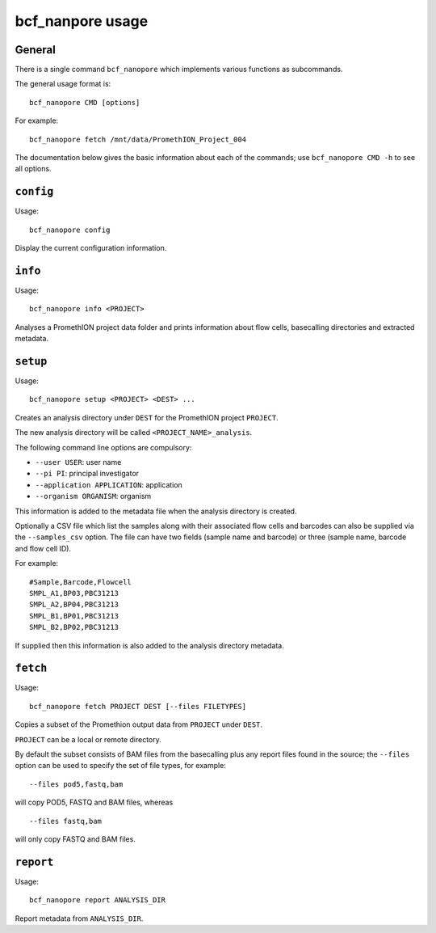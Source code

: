 =================
bcf_nanpore usage
=================

-------
General
-------

There is a single command ``bcf_nanopore`` which implements various
functions as subcommands.

The general usage format is:

::

   bcf_nanopore CMD [options]

For example:

::

   bcf_nanopore fetch /mnt/data/PromethION_Project_004

The documentation below gives the basic information about each of
the commands; use ``bcf_nanopore CMD -h`` to see all options.

----------
``config``
----------

Usage:

::

   bcf_nanopore config

Display the current configuration information.

--------
``info``
--------

Usage:

::

   bcf_nanopore info <PROJECT>

Analyses a PromethION project data folder and prints information
about flow cells, basecalling directories and extracted metadata.

---------
``setup``
---------

Usage:

::

   bcf_nanopore setup <PROJECT> <DEST> ...

Creates an analysis directory under ``DEST`` for the PromethION
project ``PROJECT``.

The new analysis directory will be called ``<PROJECT_NAME>_analysis``.

The following command line options are compulsory:

* ``--user USER``: user name
* ``--pi PI``: principal investigator
* ``--application APPLICATION``: application
* ``--organism ORGANISM``: organism

This information is added to the metadata file when the analysis
directory is created.

Optionally a CSV file which list the samples along with their
associated flow cells and barcodes can also be supplied via the
``--samples_csv`` option. The file can have two fields (sample
name and barcode) or three (sample name, barcode and flow cell ID).

For example:

::

   #Sample,Barcode,Flowcell
   SMPL_A1,BP03,PBC31213
   SMPL_A2,BP04,PBC31213
   SMPL_B1,BP01,PBC31213
   SMPL_B2,BP02,PBC31213
   
If supplied then this information is also added to the analysis
directory metadata.

---------
``fetch``
---------

Usage:

::

   bcf_nanopore fetch PROJECT DEST [--files FILETYPES]
   
Copies a subset of the Promethion output data from ``PROJECT``
under ``DEST``.

``PROJECT`` can be a local or remote directory.

By default the subset consists of BAM files from the basecalling
plus any report files found in the source; the ``--files`` option
can be used to specify the set of file types, for example:

::

   --files pod5,fastq,bam

will copy POD5, FASTQ and BAM files, whereas

::

   --files fastq,bam

will only copy FASTQ and BAM files.

----------
``report``
----------

Usage:

::

   bcf_nanopore report ANALYSIS_DIR

Report metadata from ``ANALYSIS_DIR``.
